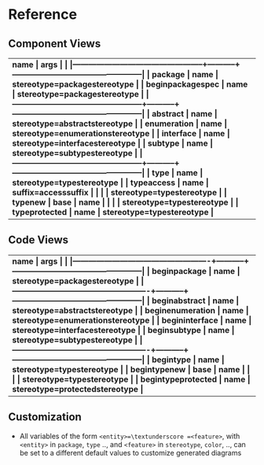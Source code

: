 * Reference
** Component Views
| \bf{name}                                        | \bf{args} |                                                  |
|--------------------------------------------------+-----------+--------------------------------------------------|
| package                                          | name      | stereotype=package\textunderscore stereotype     |
| begin\textunderscore package\textunderscore spec | name      | stereotype=package\textunderscore stereotype     |
|--------------------------------------------------+-----------+--------------------------------------------------|
| abstract                                         | name      | stereotype=abstract\textunderscore stereotype    |
| enumeration                                      | name      | stereotype=enumeration\textunderscore stereotype |
| interface                                        | name      | stereotype=interface\textunderscore stereotype   |
| subtype                                          | name      | stereotype=subtype\textunderscore stereotype     |
|--------------------------------------------------+-----------+--------------------------------------------------|
| type                                             | name      | stereotype=type\textunderscore stereotype        |
| type\textunderscore access                       | name      | suffix=access\textunderscore suffix              |
|                                                  |           | stereotype=type\textunderscore stereotype        |
| type\textunderscore new                          | base      | name                                             |
|                                                  |           | stereotype=type\textunderscore stereotype        |
| type\textunderscore protected                    | name      | stereotype=type\textunderscore stereotype        |

** Code Views
| \bf{name}                                          | \bf{args} |                                                  |
|----------------------------------------------------+-----------+--------------------------------------------------|
| begin\textunderscore  package                      | name      | stereotype=package\textunderscore stereotype     |
|----------------------------------------------------+-----------+--------------------------------------------------|
| begin\textunderscore abstract                      | name      | stereotype=abstract\textunderscore stereotype    |
| begin\textunderscore enumeration                   | name      | stereotype=enumeration\textunderscore stereotype |
| begin\textunderscore interface                     | name      | stereotype=interface\textunderscore stereotype   |
| begin\textunderscore subtype                       | name      | stereotype=subtype\textunderscore stereotype     |
|----------------------------------------------------+-----------+--------------------------------------------------|
| begin\textunderscore type                          | name      | stereotype=type\textunderscore stereotype        |
| begin\textunderscore type\textunderscore new       | base      | name                                             |
|                                                    |           | stereotype=type\textunderscore stereotype        |
| begin\textunderscore type\textunderscore protected | name      | stereotype=protected\textunderscore stereotype   |

** Customization
- All variables of the form =<entity>=\textunderscore =<feature>=, with
  =<entity>= in =package=, =type= .., and =<feature>= in =stereotype=, =color=,
  .., can be set to a different default values to customize generated diagrams

** Config                                                         :noexport:
Local Variables:
org-confirm-babel-evaluate: nil
End:

